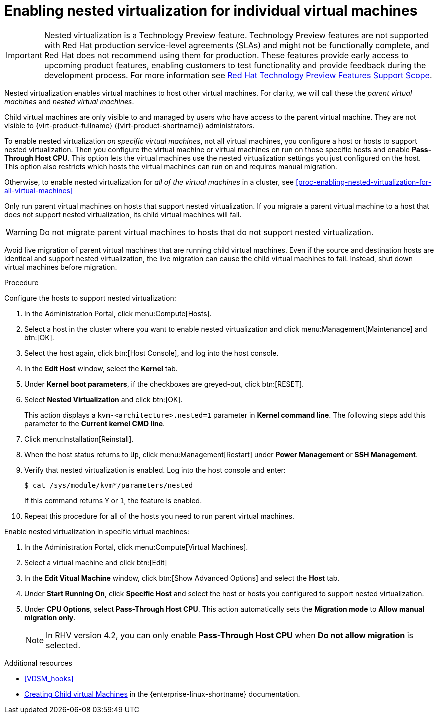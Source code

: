 // Module included in the following assemblies:
//
// doc-Administration_Guide/chap-Hosts.adoc

[id="proc-enabling-nested-virtualization-for-individual-virtual-machines_{context}"]
= Enabling nested virtualization for individual virtual machines

[IMPORTANT]
====
Nested virtualization is a Technology Preview feature. Technology Preview features are not supported with Red Hat production service-level agreements (SLAs) and might not be functionally complete, and Red Hat does not recommend using them for production. These features provide early access to upcoming product features, enabling customers to test functionality and provide feedback during the development process. For more information see link:https://access.redhat.com/support/offerings/techpreview/[Red Hat Technology Preview Features Support Scope].
====

Nested virtualization enables virtual machines to host other virtual machines. For clarity, we will call these the _parent virtual machines_ and _nested virtual machines_.

Child virtual machines are only visible to and managed by users who have access to the parent virtual machine. They are not visible to {virt-product-fullname} ({virt-product-shortname}) administrators.

To enable nested virtualization _on specific virtual machines_, not all virtual machines, you configure a host or hosts to support nested virtualization. Then you configure the virtual machine or virtual machines on run on those specific hosts and enable *Pass-Through Host CPU*. This option lets the virtual machines use the nested virtualization settings you just configured on the host. This option also restricts which hosts the virtual machines can run on and requires manual migration.

Otherwise, to enable nested virtualization for _all of the virtual machines_ in a cluster, see xref:proc-enabling-nested-virtualization-for-all-virtual-machines[]

Only run parent virtual machines on hosts that support nested virtualization. If you migrate a parent virtual machine to a host that does not support nested virtualization, its child virtual machines will fail.

WARNING: Do not migrate parent virtual machines to hosts that do not support nested virtualization.

Avoid live migration of parent virtual machines that are running child virtual machines. Even if the source and destination hosts are identical and support nested virtualization, the live migration can cause the child virtual machines to fail. Instead, shut down virtual machines before migration.

.Procedure

Configure the hosts to support nested virtualization:

. In the Administration Portal, click menu:Compute[Hosts].

. Select a host in the cluster where you want to enable nested virtualization and click menu:Management[Maintenance] and btn:[OK].

. Select the host again, click btn:[Host Console], and log into the host console.

. In the *Edit Host* window, select the *Kernel* tab.

. Under *Kernel boot parameters*, if the checkboxes are greyed-out, click btn:[RESET].

. Select *Nested Virtualization* and click btn:[OK].
+
This action displays a `kvm-<architecture>.nested=1` parameter in *Kernel command line*. The following steps add this parameter to the *Current kernel CMD line*.

. Click menu:Installation[Reinstall].

. When the host status returns to `Up`, click menu:Management[Restart] under *Power Management* or *SSH Management*.

. Verify that nested virtualization is enabled. Log into the host console and enter:
+
----
$ cat /sys/module/kvm*/parameters/nested
----
+
If this command returns `Y` or `1`, the feature is enabled.

. Repeat this procedure for all of the hosts you need to run parent virtual machines.

Enable nested virtualization in specific virtual machines:

. In the Administration Portal, click menu:Compute[Virtual Machines].

. Select a virtual machine and click btn:[Edit]

. In the *Edit Vitual Machine* window, click btn:[Show Advanced Options] and select the *Host* tab.

. Under *Start Running On*, click *Specific Host* and select the host or hosts you configured to support nested virtualization.

. Under *CPU Options*, select *Pass-Through Host CPU*. This action automatically sets the *Migration mode* to *Allow manual migration only*.
+
NOTE: In RHV version 4.2, you can only enable *Pass-Through Host CPU* when *Do not allow migration* is selected.

.Additional resources

* xref:VDSM_hooks[]
* link:https://access.redhat.com/documentation/en-us/red_hat_enterprise_linux/8/html/configuring_and_managing_virtualization/creating-nested-virtual-machines_configuring-and-managing-virtualization[Creating Child virtual Machines] in the {enterprise-linux-shortname} documentation.
